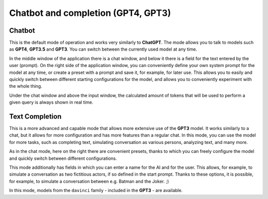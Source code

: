 Chatbot and completion (GPT4, GPT3)
===================================

Chatbot
-------
This is the default mode of operation and works very similarly to **ChatGPT**.
The mode allows you to talk to models such as **GPT4**, **GPT3.5** and **GPT3**.
You can switch between the currently used model at any time.

In the middle window of the application there is a chat window, and below it there is a field for the text entered by the user (prompt). On the right side of the application window, you can conveniently define your own system prompt for the model at any time, or create a preset with a prompt and save it, for example, for later use. This allows you to easily and quickly switch between different starting configurations for the model, and allows you to conveniently experiment with the whole thing.

Under the chat window and above the input window, the calculated amount of tokens that will be used to perform a given query is always shown in real time.

.. image:: images/chat.jpg
   :width: 800



Text Completion
---------------
This is a more advanced and capable mode that allows more extensive use of the **GPT3** model. It works similarly to a chat, but it allows for more configuration and has more features than a regular chat. In this mode, you can use the model for more tasks, such as completing text, simulating conversation as various persons, analyzing text, and many more.

As in the chat mode, here on the right there are convenient presets, thanks to which you can freely configure the model and quickly switch between different configurations.

This mode additionally has fields in which you can enter a name for the AI and for the user. This allows, for example, to simulate a conversation as two fictitious actors, if so defined in the start prompt. Thanks to these options, it is possible, for example, to simulate a conversation between e.g. Batman and the Joker. ;)

.. image:: images/batman.jpg
   :width: 800

In this mode, models from the ``davinci`` family - included in the **GPT3** - are available.